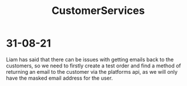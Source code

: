 :PROPERTIES:
:ID:       d8cc9e17-563a-4278-af80-932d7eb617f7
:END:
#+title: CustomerServices
* 31-08-21
Liam has said that there can be issues with getting emails back to the customers, so we need to firstly create a test order and find a method of returning an email to the customer via the platforms api, as we will only have the masked email address for the user.
